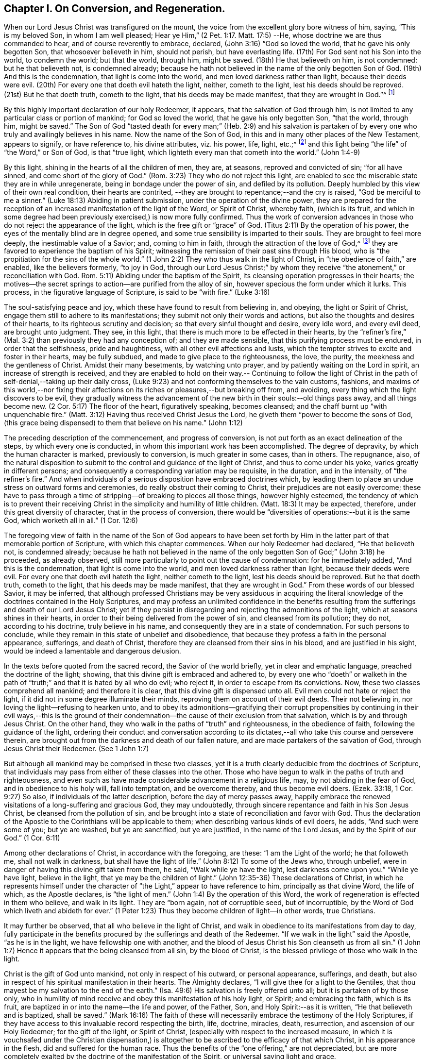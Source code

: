 == Chapter I. On Conversion, and Regeneration.

When our Lord Jesus Christ was transfigured on the mount,
the voice from the excellent glory bore witness of him, saying, "`This is my beloved Son,
in whom I am well pleased; Hear ye Him,`" (2 Pet. 1:17. Matt. 17:5) --He,
whose doctrine we are thus commanded to hear, and of course reverently to embrace,
declared, (John 3:16) "`God so loved the world, that he gave his only begotten Son,
that whosoever believeth in him, should not perish, but have everlasting life.
(17th) For God sent not his Son into the world, to condemn the world; but that the world,
through him, might be saved.
(18th) He that believeth on him, is not condemned: but he that believeth not,
is condemned already;
because he hath not believed in the name of the only begotten Son of God.
(19th) And this is the condemnation, that light is come into the world,
and men loved darkness rather than light, because their deeds were evil.
(20th) For every one that doeth evil hateth the light, neither, cometh to the light,
lest his deeds should be reproved.
(21st) But he that doeth truth, cometh to the light, that his deeds may be made manifest,
that they are wrought in God.`"^
footnote:[In the 16th verse of the above quotation,
faith in the Son of God is set forth as necessary to the obtaining everlasting life.
In the 18th verse, condemnation is represented as the result of unbelief in his name.
In the 19th and 20th verses, the cause of condemnation is more particularly described,
being declared to consist in the not loving, but hating,
which of course includes the not believing in, the light.
Hence it appears, that in this very important passage of Scripture,
the light should be regarded as the spiritual
manifestation of the Son of God in the soul of man;
"`I, (said Christ) am the light of the world.`"
(John 8:12) The light may also be considered as one of the divine attributes,
which are comprised in the name of the Son of God.
In taking this view of the subject,
there is no essential discordance in the several parts
of this portion of the doctrine of our holy Redeemer,
respecting the object of faith: Christ, the ever blessed Son of God,
is the object of saving faith; and this faith,
when first brought forth in the newly awakened soul, is very small,
even comparable to "`a grain of mustard-seed;`" yet it
is sufficient to enable the humble recipients,
to believe in Christ revealed in their souls, under the manifestation of "`the light.`"
Through "`the obedience of faith,`" they witness its gradual increase,
and they become capable of believing in Christ,
in respect of all his other gracious offices as set forth in the holy Scriptures,
if they have access to that sacred record.
The believing in "`the light`" is expressly enjoined by our Savior in the text.
(John 12:36)]

By this highly important declaration of our holy Redeemer, it appears,
that the salvation of God through him,
is not limited to any particular class or portion of mankind; for God so loved the world,
that he gave his only begotten Son, "`that the world, through him, might be saved.`"
The Son of God "`tasted death for every man;`" (Heb. 2:9) and his salvation is
partaken of by every one who truly and availingly believes in his name.
Now the name of the Son of God, in this and in many other places of the New Testament,
appears to signify, or have reference to, his divine attributes, viz.
his power, life, light, etc.;^
footnote:[See Cruden`'s Concordance under "`Name,`" also Barclay`'s Apology,
Tuke`'s Principles, Bates`' Doctrines; the three last under the article "`Baptism.`"]
and this light being "`the life`" of "`the Word,`" or Son of God, is that "`true light,
which lighteth every man that cometh into the world.`" (John 1:4-9)

By this light, shining in the hearts of all the children of men, they are, at seasons,
reproved and convicted of sin; "`for all have sinned,
and come short of the glory of God.`"
(Rom. 3:23) They who do not reject this light,
are enabled to see the miserable state they are in while unregenerate,
being in bondage under the power of sin, and defiled by its pollution.
Deeply humbled by this view of their own real condition, their hearts are contrited,
--they are brought to repentance;--and the cry is raised,
"`God be merciful to me a sinner.`"
(Luke 18:13) Abiding in patient submission, under the operation of the divine power,
they are prepared for the reception of an
increased manifestation of the light of the Word,
or Spirit of Christ, whereby faith, (which is its fruit,
and which in some degree had been previously exercised,) is now more fully confirmed.
Thus the work of conversion advances in those
who do not reject the appearance of the light,
which is the free gift or "`grace`" of God.
(Titus 2:11) By the operation of his power,
the eyes of the mentally blind are in degree opened,
and some true sensibility is imparted to their souls.
They are brought to feel more deeply, the inestimable value of a Savior; and,
coming to him in faith, through the attraction of the love of God,^
footnote:["`No man can come unto me, except the Father, which hath sent me,
draw him.`" (John 6:44)]
they are favored to experience the baptism of his Spirit;
witnessing the remission of their past sins through His blood,
who is "`the propitiation for the sins of the whole world.`"
(1 John 2:2) They who thus walk in the light of Christ,
in "`the obedience of faith,`" are enabled, like the believers formerly, "`to joy in God,
through our Lord Jesus Christ;`" by whom they receive
"`the atonement,`" or reconciliation with God.
Rom. 5:11) Abiding under the baptism of the Spirit,
its cleansing operation progresses in their hearts;
the motives--the secret springs to action--are purified from the alloy of sin,
however specious the form under which it lurks.
This process, in the figurative language of Scripture, is said to be "`with fire.`"
(Luke 3:16)

The soul-satisfying peace and joy, which these have found to result from believing in,
and obeying, the light or Spirit of Christ,
engage them still to adhere to its manifestations;
they submit not only their words and actions,
but also the thoughts and desires of their hearts,
to its righteous scrutiny and decision; so that every sinful thought and desire,
every idle word, and every evil deed, are brought unto judgment.
They see, in this light, that there is much more to be effected in their hearts,
by the "`refiner`'s fire,`" (Mal. 3:2) than previously they had any conception of;
and they are made sensible, that this purifying process must be endured,
in order that the selfishness, pride and haughtiness,
with all other evil affections and lusts,
which the tempter strives to excite and foster in their hearts, may be fully subdued,
and made to give place to the righteousness, the love, the purity,
the meekness and the gentleness of Christ.
Amidst their many besetments, by watching unto prayer,
and by patiently waiting on the Lord in spirit, an increase of strength is received,
and they are enabled to hold on their way.-- Continuing to follow the light
of Christ in the path of self-denial,--taking up their daily cross,
(Luke 9:23) and not conforming themselves to the vain customs, fashions,
and maxims of this world,--nor fixing their affections
on its riches or pleasures,--but breaking off from,
and avoiding, every thing which the light discovers to be evil,
they gradually witness the advancement of the
new birth in their souls:--old things pass away,
and all things become new.
(2 Cor. 5:17) The floor of the heart, figuratively speaking, becomes cleansed;
and the chaff burnt up "`with unquenchable fire.`"
(Matt. 3:12) Having thus received Christ Jesus the Lord,
he giveth them "`power to become the sons of God,
(this grace being dispensed) to them that believe on his name.`" (John 1:12)

The preceding description of the commencement, and progress of conversion,
is not put forth as an exact delineation of the steps, by which every one is conducted,
in whom this important work has been accomplished.
The degree of depravity, by which the human character is marked,
previously to conversion, is much greater in some cases, than in others.
The repugnance, also,
of the natural disposition to submit to the control and guidance of the light of Christ,
and thus to come under his yoke, varies greatly in different persons;
and consequently a corresponding variation may be requisite, in the duration,
and in the intensity, of "`the refiner`'s fire.`"
And when individuals of a serious disposition have embraced doctrines which,
by leading them to place an undue stress on outward forms and ceremonies,
do really obstruct their coming to Christ, their prejudices are not easily overcome;
these have to pass through a time of stripping--of breaking to pieces all those things,
however highly esteemed,
the tendency of which is to prevent their receiving Christ in
the simplicity and humility of little children.
(Matt. 18:3) It may be expected, therefore, under this great diversity of character,
that in the process of conversion,
there would be "`diversities of operations:--but it is the same God,
which worketh all in all.`" (1 Cor. 12:6)

The foregoing view of faith in the name of the Son of God appears to have been set
forth by Him in the latter part of that memorable portion of Scripture,
with which this chapter commences.
When our holy Redeemer had declared, "`He that believeth not, is condemned already;
because he hath not believed in the name of the only
begotten Son of God;`" (John 3:18) he proceeded,
as already observed, still more particularly to point out the cause of condemnation:
for he immediately added, "`And this is the condemnation,
that light is come into the world, and men loved darkness rather than light,
because their deeds were evil.
For every one that doeth evil hateth the light, neither cometh to the light,
lest his deeds should be reproved.
But he that doeth truth, cometh to the light, that his deeds may be made manifest,
that they are wrought in God.`"
From these words of our blessed Savior, it may be inferred,
that although professed Christians may be very assiduous in acquiring the
literal knowledge of the doctrines contained in the Holy Scriptures,
and may profess an unlimited confidence in the benefits resulting
from the sufferings and death of our Lord Jesus Christ;
yet if they persist in disregarding and rejecting the admonitions of the light,
which at seasons shines in their hearts,
in order to their being delivered from the power of sin, and cleansed from its pollution;
they do not, according to his doctrine, truly believe in his name,
and consequently they are in a state of condemnation.
For such persons to conclude,
while they remain in this state of unbelief and disobedience,
that because they profess a faith in the personal appearance, sufferings,
and death of Christ, therefore they are cleansed from their sins in his blood,
and are justified in his sight, would be indeed a lamentable and dangerous delusion.

In the texts before quoted from the sacred record, the Savior of the world briefly,
yet in clear and emphatic language, preached the doctrine of the light; showing,
that this divine gift is embraced and adhered to,
by every one who "`doeth`" or walketh in the path of
"`truth;`" and that it is hated by all who do evil;
who reject it, in order to escape from its convictions.
Now, these two classes comprehend all mankind; and therefore it is clear,
that this divine gift is dispensed unto all.
Evil men could not hate or reject the light,
if it did not in some degree illuminate their minds,
reproving them on account of their evil deeds.
Their not believing in, nor loving the light--refusing to hearken unto,
and to obey its admonitions--gratifying their corrupt propensities by
continuing in their evil ways,--this is the ground of their
condemnation--the cause of their exclusion from that salvation,
which is by and through Jesus Christ.
On the other hand, they who walk in the paths of "`truth`" and righteousness,
in the obedience of faith, following the guidance of the light,
ordering their conduct and conversation according to its
dictates,--all who take this course and persevere therein,
are brought out from the darkness and death of our fallen nature,
and are made partakers of the salvation of God, through Jesus Christ their Redeemer.
(See 1 John 1:7)

But although all mankind may be comprised in these two classes,
yet it is a truth clearly deducible from the doctrines of Scripture,
that individuals may pass from either of these classes into the other.
Those who have begun to walk in the paths of truth and righteousness,
and even such as have made considerable advancement in a religious life, may,
by not abiding in the fear of God, and in obedience to his holy will,
fall into temptation, and be overcome thereby, and thus become evil doers.
(Ezek. 33:18, 1 Cor. 9:27) So also, if individuals of the latter description,
before the day of mercy passes away,
happily embrace the renewed visitations of a long-suffering and gracious God,
they may undoubtedly, through sincere repentance and faith in his Son Jesus Christ,
be cleansed from the pollution of sin,
and be brought into a state of reconciliation and favor with God.
Thus the declaration of the Apostle to the Corinthians will be applicable to them;
when describing various kinds of evil doers, he adds, "`And such were some of you;
but ye are washed, but ye are sanctified, but ye are justified,
in the name of the Lord Jesus, and by the Spirit of our God.`"
(1 Cor. 6:11)

Among other declarations of Christ, in accordance with the foregoing, are these:
"`I am the Light of the world; he that followeth me, shall not walk in darkness,
but shall have the light of life.`"
(John 8:12) To some of the Jews who, through unbelief,
were in danger of having this divine gift taken from them, he said,
"`Walk while ye have the light, lest darkness come upon you.`"
"`While ye have light, believe in the light, that ye may be the children of light.`"
(John 12:35-36) These declarations of Christ,
in which he represents himself under the character of
"`the Light,`" appear to have reference to him,
principally as that divine Word, the life of which, as the Apostle declares,
is "`the light of men.`"
(John 1:4) By the operation of this Word,
the work of regeneration is effected in them who believe, and walk in its light.
They are "`born again, not of corruptible seed, but of incorruptible,
by the Word of God which liveth and abideth for ever.`"
(1 Peter 1:23) Thus they become children of light--in other words, true Christians.

It may further be observed, that all who believe in the light of Christ,
and walk in obedience to its manifestations from day to day,
fully participate in the benefits procured by the sufferings and death of the Redeemer.
"`If we walk in the light`" said the Apostle, "`as he is in the light,
we have fellowship one with another,
and the blood of Jesus Christ his Son cleanseth us from all sin.`"
(1 John 1:7) Hence it appears that the being cleansed from all sin,
by the blood of Christ, is the blessed privilege of those who walk in the light.

Christ is the gift of God unto mankind, not only in respect of his outward,
or personal appearance, sufferings, and death,
but also in respect of his spiritual manifestation in their hearts.
The Almighty declares, "`I will give thee for a light to the Gentiles,
that thou mayest be my salvation to the end of the earth.`"
(Isa. 49:6) His salvation is freely offered unto all;
but it is partaken of by those only,
who in humility of mind receive and obey this manifestation of his holy light, or Spirit;
and embracing the faith, which is its fruit,
are baptized in or into the name--the life and power, of the Father, Son,
and Holy Spirit:--as it is written, "`He that believeth and is baptized,
shall be saved.`"
(Mark 16:16) The faith of these will necessarily
embrace the testimony of the Holy Scriptures,
if they have access to this invaluable record respecting the birth, life, doctrine,
miracles, death, resurrection, and ascension of our Holy Redeemer;
for the gift of the light, or Spirit of Christ,
(especially with respect to the increased measure,
in which it is vouchsafed under the Christian dispensation,) is
altogether to be ascribed to the efficacy of that which Christ,
in his appearance in the flesh, did and suffered for the human race.
Thus the benefits of the "`one offering,`" are not depreciated,
but are more completely exalted by the doctrine of the manifestation of the Spirit,
or universal saving light and grace.

It is evidently the practice of the wicked one, to endeavor, by various stratagems,
to induce the children of men to shut up their hearts against the influence of the light,
or Spirit of Christ; and as far as he succeeds in this design,
so far he maintains his evil power and dominion in the world.
If, for instance, the subtle adversary, in order to effect his purpose,
can so far beguile any of the professors of Christianity, as to instill into their minds,
a secret aversion to the heart-searching manifestation of the light of Christ; and if,
by following up the advantage he has gained,
he can induce them to affix on this doctrine, the stigma of enthusiasm, or fanaticism,
it then becomes easy for him to persuade them to disregard and to reject altogether,
the admonitory dictates of this divine teacher in their own minds,
in order that he may without restraint bring
forth his own works of darkness in their hearts.
But He who was manifested "`to take away our sins,`" was also
"`manifested to destroy`" these "`works of the devil.`"
When this blessed light of Christ is believed in,
and allowed freely to shine in our hearts, the works of the adversary,
at their very origin, are clearly detected;
and if its warnings and requisitions are embraced, we are enabled,
through the power which it imparts,
to "`overcome the wicked one`" in his various devices,--
"`to deny ungodliness and worldly lusts,
and to live soberly, righteously, and godly, in this present world.`" (Titus 2:11-12)

The great importance of this divine gift unto mankind, appears very evident,
in the account given of it by our Lord Jesus Christ,
in the texts which have been already quoted.
The apostolic epistles also, furnish corroborating testimony,
by the designations under which they describe it,
and by the effects which they attribute to it.
In the Epistle to the Corinthians, it is declared, that "`God,
who commanded the light to shine out of darkness, hath shined in our hearts,
to give the light of the knowledge of the glory of God,
in the face (or manifestation) of Jesus Christ.
But we have this treasure in earthen vessels,
that the excellency of the power may be of God, and not of us.`"
(2 Cor. 4:6-7) The same Apostle describes this divine gift also,
as "`The grace of God, that bringeth salvation, and hath appeared unto all men.`"
(Titus 2:11-12) He also represents it as "`the Spirit of God`" or "`of Christ.`"
(Romans 8:9) "`A manifestation whereof, is given to every man to profit withal.`"
(1 Cor. 12:7) It is also called "`the Anointing,`" which "`teacheth of all things.`"
(1 John 2:27) "`Christ in you the hope of glory.`"
(Col. 1:27) The 5th verse in the 13th chap.
2 Cor. is very emphatic: "`Examine yourselves whether ye be in the faith,
prove your own selves;
know ye not your own selves, how that Jesus Christ is in you, except ye be reprobates.^
footnote:["`Reprobates,`" that is, not approved.]
"`All things that are reproved, are made manifest by the light, etc.`" (Eph. 5:13)

In addition to the above, the following texts are adduced,
as having reference to the same divine gift,
under the character of  "`the Word,`" or "`the Word of God.`"
There are some professing Christians, however,
who suppose that these texts should be understood as referring to the Scriptures;
the impropriety of this supposition, it is apprehended will be evident,
if a portion of the context, which will now be quoted, be duly considered.
It will be found to embrace attributes, which, it is conceived, are ascribable,
not to the Scriptures, but to Christ, who is "`the Word,`" by whom the world,
and all things in it, were created.
(Heb. 11:3) The Apostle Paul declares, that the righteousness which is of faith,
speaketh on this wise, "`Say not in thine heart, Who shall ascend into heaven? (that is,
to bring down Christ from above:) or, Who shall descend into the deep? (that is,
to bring up Christ again from the dead.) But what saith it? The word is nigh thee,
even in thy mouth, and in thy heart: that is, the word of faith, which we preach.`"
(Rom. 10:8) The Apostle James exhorts, "`Receive with meekness the engrafted word,
which is able to save your souls.`"
(James 1:21) The Apostle Peter addresses the believers as "`being born again,
not of corruptible seed, but of incorruptible, by the Word of God,
which liveth and abideth for ever.`"
"`All flesh is as grass,`" etc, but "`the Word of the Lord endureth for ever.`"
(1 Peter 1:23-25) In the Epistle to the Hebrews,
we have a very particular description of this divine Word.
The apostle declares, that "`the Word of God is quick, and powerful,
and sharper than any two-edged sword,
piercing even to the dividing asunder of soul and spirit, and of the joints and marrow,
and is a discerner of the thoughts, and intents of the heart.
Neither is there any creature that is not manifest in his sight;
but all things are naked, and opened unto the eyes of him, with whom we have to do.`"
(Heb. 4:12-13) Here this eminent Apostle ascribes
the divine attribute of omniscience to the Word of God.
Now they who say the "`Word of God,`" described in this text, is the Scriptures,
must of course ascribe this attribute (omniscience) to them; but in doing this,
they should consider whether they are not subjecting themselves to
the serious imputation of idolizing the Scriptures.

The Apostle Paul teaches us, that the Holy Scriptures were given by divine inspiration;
and are "`profitable for doctrine, for reproof, for correction,
for instruction in righteousness, that the man of God may be perfect,
thoroughly furnished unto all good works;`" and
they "`are able to make wise unto salvation,
through faith, which is in Christ Jesus.`"
(2 Tim. 3:15-17) They bear testimony to Christ, as the Savior of the world;
setting forth the doctrine which he preached, when personally on earth,
and describing what he did and suffered for mankind.
They also hold forth very clear declarations respecting
his spiritual appearance in their souls,
in order to effect their regeneration and sanctification.
But in the various dispensations of "`his grace and truth`" unto mankind,
the Lord Jesus Christ "`the High Priest of our
profession,`" (Heb. 3:1) works immediately,
or by outward means, as he pleases.
Indeed, one of the distinguishing excellencies of the Christian dispensation is,
that it leads to a communion with the Father and the Son,
which is not dependent on any external medium.
Through Christ we have "`access by one Spirit unto the Father.`"
(Eph. 2:18) While we highly estimate the
benefit to be derived from the sacred record,
we should not forget, that we shall abuse this precious gift, if we exalt it,
so as to put it in the place of Him, who is thus described:
"`In the beginning was the Word, and the Word was with God,
and the Word was God.--All things were made by Him.--In Him was life,
and the life was the light of men.`"
(John 1:1,3,4) Let us then,
in ascribing to the Bible all the honor which
the inspired writers themselves attribute to it,
be careful not to exalt it above, nor to place it on an equality with,
Christ or the Holy Spirit, from whom its authority is derived.^
footnote:[Such however is the deference that is due to this authority,
that the Scriptures are to be considered as the only fit outward test,
by which controversies among Christians on religious subjects are to be decided;
so that whatsoever doctrine is contrary to their testimony,
may therefore justly be rejected as false; and whatsoever any persons,
pretending to the Spirit, may do, which is contrary to the Scriptures,
should be considered as the effect of delusion.
See R. Barclay`'s Apology, Prop.
3.]

[.asterism]
'''

In publishing this concise view of the commencement and
progress of vital religion in the soul,
the writer wishes to observe,
that probably it may fall into the hands of religiously
disposed persons of different denominations;
some of whom may be ready to say,
'this doctrine does not accord with that which we have
been accustomed to hear from our ministers;
it is a doctrine, which, in many material points, as far as our observation has extended,
is seldom heard from the pulpit in the present day.`' Should
objections of this kind be excited in the minds of any persons,
who in sincerity of heart are seeking that knowledge which "`is life
eternal;`" (John 17:3) the writer entreats them to consider,
that this doctrine was promulgated by our Lord Jesus Christ himself;
and that his Apostles preached substantially the same truths; of which assertion,
abundant proof may be found,
by reference to the various texts quoted in the preceding paragraphs.

While the reader is engaged in the investigation of this momentous subject,
he is also earnestly entreated to recur to his own experience,
in past seasons of serious reflection.
Hast thou not witnessed, at least in some degree,
the truth of the declarations of Scripture, to which, in the preceding pages,
thy attention has been directed?--Has not the light of Christ shone in thy
heart?--Has it not awakened thee from a state of carnal security,
and placed thy transgressions in order before thee,--
soliciting thee to break off from thy sins by repentance and
amendment of life?--Thou mayst be well assured of this truth,
that it is not the work of thy soul`'s enemy, thus to detect,
and to lay open his own devices: he seeks to deceive, to cover up,
and to darken his own ways and baits,
that their real nature and tendency may not be discovered.
It is the light of Christ Jesus our adorable Redeemer that detects, and makes known,
the workings of the grand deceiver.
If then thou art now convinced,
by the concurrent testimony of the Light or Spirit of Christ, and of Holy Scripture,
that the doctrine preached by men,
(whom thou hast esteemed as ministers of the gospel) is
not in full accordance with that which Jesus Christ,
and his Apostles, preached;
surely eternal happiness is involved in thy faithfully embracing the latter.
And should this course of inward conviction and renovation of heart,
prove very contrary to thy natural inclination,
so as to be indeed a cross difficult to be endured; yet, remember who it is that said,
"`Whosoever doth not bear his cross, and come after me, cannot be my disciple.`"
(Luke 14:27) Be encouraged, then, to bear this cross, and faithfully to follow Christ,
in the path of self-denial.
It is one of the greatest privileges held out to thee, by the Christian dispensation,
that He is given to be thy "`Leader`" thy spiritual Guide: (Isa. 55:4) and if,
in humility of mind, thou obey the monitions of his holy light revealed in thy heart,
thou herein followest Christ.

As this is an important point of Christian doctrine,
the writer is inclined to repeat the assertion, that he, who truly believes in,
and follows the light of Christ, is virtually a believer in, and follower of Christ;
and therefore, a partaker of the benefits resulting from his sufferings and death.^
footnote:[This assertion is not invalidated by the fact,
that some persons who have professed (although falsely)
a belief in the Light or Spirit of Christ,
have disregarded and rejected the Holy Scriptures.
As the sacred Record was written under the inspiration of the Holy Spirit,
and as this divine Teacher, in itself, is unchangeable,
it evidently follows that its influence never can lead any one
to contemn that which it has dictated for our instruction.
Therefore they who disregard and reject the Holy Scriptures, do plainly show,
whatever they may profess, that their minds,
instead of being under the influence of the Light, or Spirit of Christ,
are involved in gross darkness and delusion.]
On the contrary, he who practically disregards and rejects this Light,
disregards and rejects Christ; and thus deprives himself of that salvation,
which those who believe in and follow Christ, partake of.
These positions are supported by the texts quoted in the beginning of this chapter,
taken in connexion with John 8:12,
and 1 John 1:7. Corroborating testimony appears also,
in the following gracious declaration of the Almighty concerning Christ, already quoted:
"`I will give thee for a light to the Gentiles^
footnote:[The word "`Gentiles,`" in the language of Scripture,
appears to signify all mankind excepting the Jews.]
that thou mayest be my salvation to the ends of
the earth`" (Isa. 49:6) They who believe in,
and follow this divine Light,
are favored with access to the fountain of wisdom and strength.
Through faith they receive power to fulfill its requisitions;
and the obedient are rewarded with peace and joy.
"`Thanks be unto God for his unspeakable gift!`"

May the attention of the sincere seekers after truth be turned, day by day,
to this inward monitor, the true spiritual Guide.
It will not lead you in the least degree to disregard the Holy Scriptures;
on the contrary,
it will enable you to understand them more truly in the sense in which they were written,
than the best unassisted faculties of man can do;
and to apply them most effectually to your individual instruction and comfort: moreover,
the harmony which you will witness, as you advance in your religious progress,
between the law of the Spirit written on the heart,
and the precepts and doctrines contained in the Bible,
as far as the latter apply to your individual states respectively,
will not fail to afford you much satisfaction and encouragement.
That you may then be kept from falling into any temptation,
by which the enemy may strive to mar the Lord`'s work in your souls,
may your secret aspirations, under the influence of the Spirit of Christ,
frequently ascend unto your heavenly Father, with fervent desires,
that his kingdom may come, and be set up in your hearts,
and that his holy will may be done, in and by you, even in all things;
and when the Light of Christ points out what he requires of you, as individuals,
both in doing that which is right in his sight, and in avoiding that which is evil,
may the language of each soul be,--"`Not my will, O Lord, but thine be done!`"
By thus endeavoring, in all things, to follow your Redeemer, through that divine aid,
which will assuredly be granted unto every one, who seeks it in sincerity of heart;
his gracious declaration, already quoted,
will be fulfilled in your experience;--"`I am the light of the world;
he that followeth me, shall not walk in darkness, but shall have the light of life.`"

The Apostle Paul made this observation respecting the
Jews:--"`When Moses is read,`" (who wrote of Christ,
John 1:45) "`the vail is upon their heart; nevertheless when it shall turn to the Lord,
the vail shall be taken away.`"
(2 Cor. 3:15-16) So also it may be said now,
of very many professed Christians,--that when they read the New Testament, the vail is,
in some measure, upon their heart:
for although they receive the doctrine held forth in the Scriptures,
concerning the outward, or personal appearance of Christ,
his sufferings and death for mankind, which doctrine the Christian faith fully embraces;
yet they are deficient in respect of that important article of the same faith,
which the Apostle enforces in this emphatic language,--"`Examine yourselves,
whether ye be in the faith; prove your own selves.
Know ye not your own selves, how that Jesus Christ is in you,
except ye be reprobates?`" (2 Cor. 13:5) He also declares that,
"`If any man have not the Spirit of Christ, he is none of his.`"
(Rom. 8:9) We may, however, confidently entertain the same assurance,
concerning the professed Christians now adverted to,
as the Apostle expressed respecting the Jews; viz.,
that when their heart "`shall turn to the Lord, the vail shall be taken away.`"
When this change takes place,
(O that it may be speedily effected!)--they will then be prepared to receive the Light,
or Spirit of Christ,
for their "`Leader;`" (Isa. 55:4) and by submitting to his heart-purifying baptism,
and following him in the path of regeneration and sanctification,
they will bring forth the fruit of the Spirit, through its quickening,
life-giving influence.
This fruit, the Apostle declares, is "`Love, joy, peace, long-suffering, gentleness,
goodness, faith, meekness, temperance.`"
(Gal. 5:22-23) Again, "`The fruit of the Spirit is in all goodness,
and righteousness, and truth.`"
(Eph. 5:9) What greater blessing can the most enlightened
philanthropist desire for the whole human race,
than this,--that the fruit of the Spirit, as above described,
may be universally brought forth? Moral evil
would then be driven from the face of the earth;
"`The kingdoms of this world [would]
become the kingdoms of our Lord, and of his Christ; [who]
shall reign for ever and ever.`" (Rev. 11:15)
